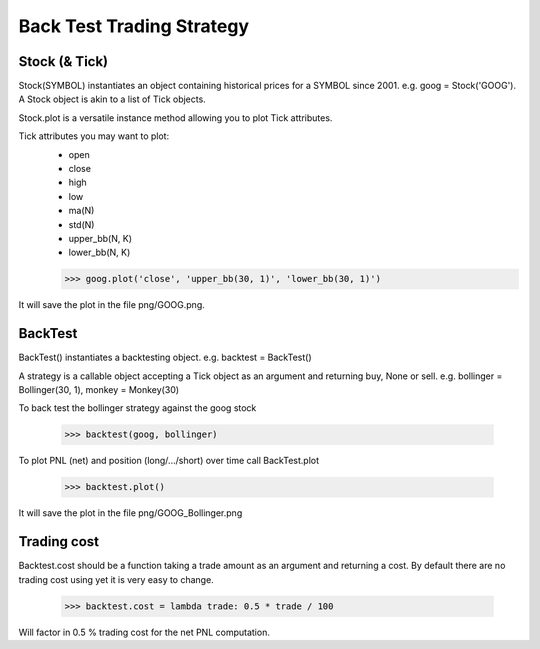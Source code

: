 Back Test Trading Strategy
==========================

Stock (& Tick)
--------------

Stock(SYMBOL) instantiates an object containing historical prices for a SYMBOL
since 2001. e.g. goog = Stock('GOOG'). A Stock object is akin to a list of Tick
objects.

Stock.plot is a versatile instance method allowing you to plot Tick attributes.

Tick attributes you may want to plot:
    + open
    + close
    + high
    + low
    + ma(N)
    + std(N)
    + upper_bb(N, K)
    + lower_bb(N, K)

    >>> goog.plot('close', 'upper_bb(30, 1)', 'lower_bb(30, 1)')

It will save the plot in the file png/GOOG.png.

BackTest
--------

BackTest() instantiates a backtesting object. e.g. backtest = BackTest()

A strategy is a callable object accepting a Tick object as an argument and
returning buy, None or sell. e.g. bollinger = Bollinger(30, 1),
monkey = Monkey(30)

To back test the bollinger strategy against the goog stock

    >>> backtest(goog, bollinger)

To plot PNL (net) and position (long/.../short) over time call BackTest.plot

    >>> backtest.plot()

It will save the plot in the file png/GOOG_Bollinger.png

Trading cost
------------

Backtest.cost should be a function taking a trade amount as an argument and
returning a cost. By default there are no trading cost using yet it is very
easy to change.

    >>> backtest.cost = lambda trade: 0.5 * trade / 100

Will factor in 0.5 % trading cost for the net PNL computation.
